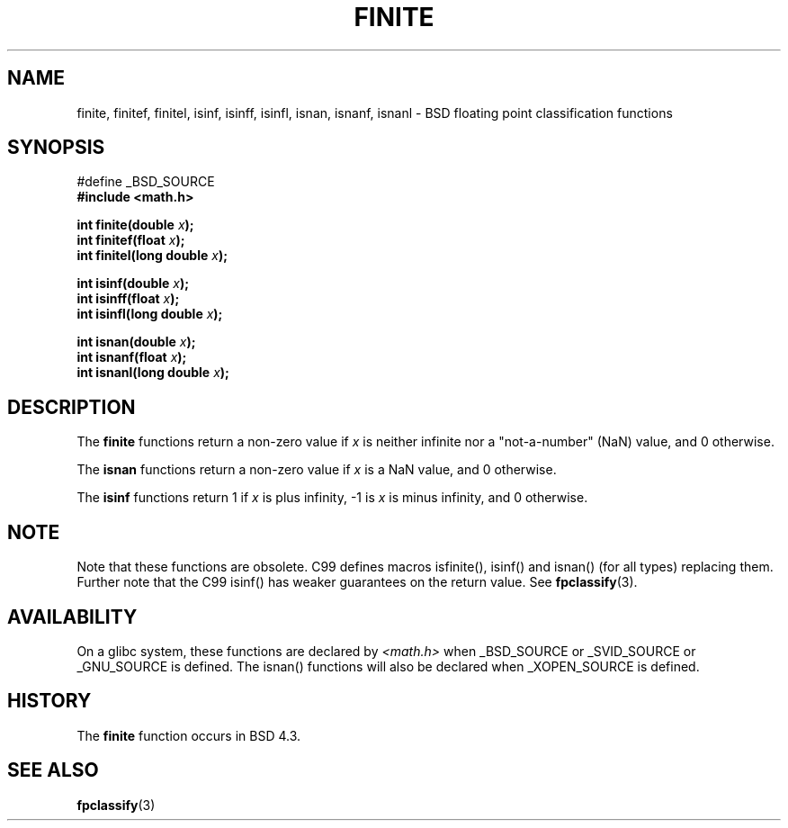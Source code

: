 .\" Copyright 2004 Andries Brouwer <aeb@cwi.nl>.
.\"
.\" Permission is granted to make and distribute verbatim copies of this
.\" manual provided the copyright notice and this permission notice are
.\" preserved on all copies.
.\"
.\" Permission is granted to copy and distribute modified versions of this
.\" manual under the conditions for verbatim copying, provided that the
.\" entire resulting derived work is distributed under the terms of a
.\" permission notice identical to this one.
.\" 
.\" Since the Linux kernel and libraries are constantly changing, this
.\" manual page may be incorrect or out-of-date.  The author(s) assume no
.\" responsibility for errors or omissions, or for damages resulting from
.\" the use of the information contained herein.  The author(s) may not
.\" have taken the same level of care in the production of this manual,
.\" which is licensed free of charge, as they might when working
.\" professionally.
.\" 
.\" Formatted or processed versions of this manual, if unaccompanied by
.\" the source, must acknowledge the copyright and authors of this work.
.\"
.TH FINITE 3  2004-10-31 "" "Linux Programmer's Manual"
.SH NAME
finite, finitef, finitel, isinf, isinff, isinfl, isnan, isnanf, isnanl \-
BSD floating point classification functions
.SH SYNOPSIS
.nf
#define _BSD_SOURCE
.br
.B #include <math.h>
.sp
.BI "int finite(double " x );
.br
.BI "int finitef(float " x );
.br
.BI "int finitel(long double " x );
.sp
.BI "int isinf(double " x );
.br
.BI "int isinff(float " x );
.br
.BI "int isinfl(long double " x );
.sp
.BI "int isnan(double " x );
.br
.BI "int isnanf(float " x );
.br
.BI "int isnanl(long double " x );
.fi
.SH DESCRIPTION
The
.B finite
functions return a non-zero value if \fIx\fP is neither infinite
nor a "not-a-number" (NaN) value, and 0 otherwise.

The
.B isnan
functions return a non-zero value if \fIx\fP is a NaN value,
and 0 otherwise.

The
.B isinf
functions return 1 if \fIx\fP is plus infinity, \-1 is \fIx\fP
is minus infinity, and 0 otherwise.

.SH NOTE
Note that these functions are obsolete. C99 defines macros
isfinite(), isinf() and isnan() (for all types) replacing them.
Further note that the C99 isinf() has weaker guarantees on the return value.
See
.BR fpclassify (3).
.\"
.\" finite* not on HP-UX; they exist on Tru64.
.SH AVAILABILITY
On a glibc system, these functions are declared by
.I <math.h>
when _BSD_SOURCE or _SVID_SOURCE or _GNU_SOURCE is defined.
The isnan() functions will also be declared when _XOPEN_SOURCE
is defined.
.SH HISTORY
The
.B finite
function occurs in BSD 4.3.
.\" see IEEE.3 in the BSD 4.3 manual
.SH "SEE ALSO"
.BR fpclassify (3)
